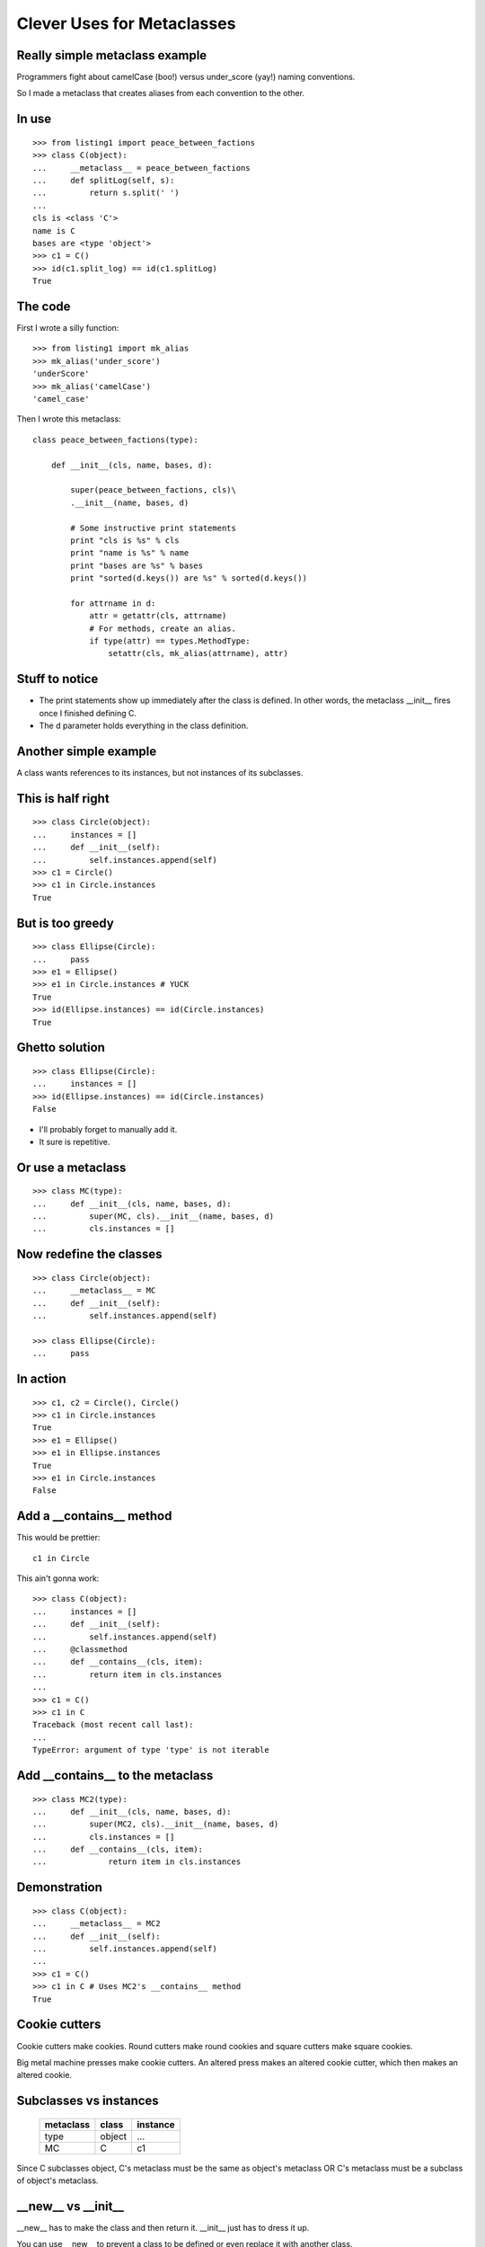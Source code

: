 ===========================
Clever Uses for Metaclasses
===========================


Really simple metaclass example
===============================

Programmers fight about camelCase (boo!) versus under_score
(yay!) naming conventions.

So I made a metaclass that creates aliases from each
convention to the other.


In use
======

::

    >>> from listing1 import peace_between_factions
    >>> class C(object):
    ...     __metaclass__ = peace_between_factions
    ...     def splitLog(self, s):
    ...         return s.split(' ')
    ...
    cls is <class 'C'>
    name is C
    bases are <type 'object'>
    >>> c1 = C()
    >>> id(c1.split_log) == id(c1.splitLog)
    True


The code
========

First I wrote a silly function::

    >>> from listing1 import mk_alias
    >>> mk_alias('under_score')
    'underScore'
    >>> mk_alias('camelCase')
    'camel_case'

Then I wrote this metaclass::

    class peace_between_factions(type):

        def __init__(cls, name, bases, d):

            super(peace_between_factions, cls)\
            .__init__(name, bases, d)

            # Some instructive print statements
            print "cls is %s" % cls
            print "name is %s" % name
            print "bases are %s" % bases
            print "sorted(d.keys()) are %s" % sorted(d.keys())

            for attrname in d:
                attr = getattr(cls, attrname)
                # For methods, create an alias.
                if type(attr) == types.MethodType:
                    setattr(cls, mk_alias(attrname), attr)

Stuff to notice
===============

*   The print statements show up immediately after the class
    is defined.  In other words,  the metaclass __init__
    fires once I finished defining C.

*   The d parameter holds everything in the class definition.


Another simple example
======================

A class wants references to its instances, but not instances
of its subclasses.

This is half right
==================

::

    >>> class Circle(object):
    ...     instances = []
    ...     def __init__(self):
    ...         self.instances.append(self)
    >>> c1 = Circle()
    >>> c1 in Circle.instances
    True

But is too greedy
=================

::

    >>> class Ellipse(Circle):
    ...     pass
    >>> e1 = Ellipse()
    >>> e1 in Circle.instances # YUCK
    True
    >>> id(Ellipse.instances) == id(Circle.instances)
    True

Ghetto solution
===============

::

    >>> class Ellipse(Circle):
    ...     instances = []
    >>> id(Ellipse.instances) == id(Circle.instances)
    False

*   I'll probably forget to manually add it.
*   It sure is repetitive.


Or use a metaclass
==================

::

    >>> class MC(type):
    ...     def __init__(cls, name, bases, d):
    ...         super(MC, cls).__init__(name, bases, d)
    ...         cls.instances = []


Now redefine the classes
========================

::

    >>> class Circle(object):
    ...     __metaclass__ = MC
    ...     def __init__(self):
    ...         self.instances.append(self)

    >>> class Ellipse(Circle):
    ...     pass


In action
=========

::

    >>> c1, c2 = Circle(), Circle()
    >>> c1 in Circle.instances
    True
    >>> e1 = Ellipse()
    >>> e1 in Ellipse.instances
    True
    >>> e1 in Circle.instances
    False


Add a __contains__ method
=========================

This would be prettier::

    c1 in Circle

This ain't gonna work::

    >>> class C(object):
    ...     instances = []
    ...     def __init__(self):
    ...         self.instances.append(self)
    ...     @classmethod
    ...     def __contains__(cls, item):
    ...         return item in cls.instances
    ... 
    >>> c1 = C()
    >>> c1 in C
    Traceback (most recent call last):
    ...
    TypeError: argument of type 'type' is not iterable


Add __contains__ to the metaclass
=================================

::

    >>> class MC2(type):
    ...     def __init__(cls, name, bases, d):
    ...         super(MC2, cls).__init__(name, bases, d)
    ...         cls.instances = []
    ...     def __contains__(cls, item):
    ...             return item in cls.instances

Demonstration
=============

::

    >>> class C(object):
    ...     __metaclass__ = MC2
    ...     def __init__(self):
    ...         self.instances.append(self)
    ... 
    >>> c1 = C()
    >>> c1 in C # Uses MC2's __contains__ method
    True


Cookie cutters 
==============

Cookie cutters make cookies.  Round cutters make round
cookies and square cutters make square cookies.

Big metal machine presses make cookie cutters.  An altered
press makes an altered cookie cutter, which then makes an
altered cookie.


Subclasses vs instances
=======================

    =============== ======= ===========
    metaclass       class   instance 
    =============== ======= ===========
    type            object    ...
    MC              C         c1
    =============== ======= ===========


Since C subclasses object, C's metaclass must be the same as
object's metaclass OR C's metaclass must be a subclass of
object's metaclass.


__new__ vs __init__
===================

__new__ has to make the class and then return it.  __init__
just has to dress it up.  

You can use __new__ to prevent a class to be defined or even
replace it with another class.


Verify an interface
===================

Use a metaclass to check that a class class defines all
expected methods.  If not, the __new__ method will replace
the class with a Null class::

    >>> from listing2 import InterfaceChecker
    >>> rocketship = ['launch'] # this is my interface
    >>> class Soyuz(object):
    ...     __metaclass__ = InterfaceChecker
    ...     interface = rocketship
    ...
    >>> s1 = Soyuz()
    >>> type(s1)
    <class 'listing2.Null'>


The metaclass responsible
=========================

::

    class InterfaceChecker(type):

        def __new__(mcl, name, bases, d):
            for required_method in d['interface']:
                try:
                    d[required_method]
                except KeyError:
                    return Null

            return super(InterfaceChecker1, mcl).\
            __new__(mcl, name, bases, d)


Introducing Crude ORM
=====================

First we'll model these relationships:
        
*   Each department has many employees.
*   Each employee belongs to exactly one department.

My ORM just returns SQL strings.


Example usage
=============

::

    >>> from listing4 import *
    >>> produce = Department("Produce")
    >>> matt = Employee("Matt", produce)
    >>> produce._id
    1
    >>> produce.employees
    'select * from employee where department_id = 1'

How does the employees attribute know that produce has an
_id of 1?


The Employee and Department classes
===================================
        
::

    >>> from listing4 import *
    >>> class Employee(CrudeTable):
    ...
    ...     def __init__(self, name, department):
    ...         super(Employee, self).__init__()
    ...         self.name = name 
    ...         self.department = department
    ...     
    >>> class Department(CrudeTable):
    ...     
    ...     def __init__(self, name):
    ...         super(Department, self).__init__()
    ...         self.name = name
    ...         
    ...     employees = OneToMany(Employee)


The CrudeTable class
====================

::

    class CrudeTable(object):
        __metaclass__ = MC

        def __init__(self):
            self._id = self.id_ticker.next()


And the MC metaclass
====================

::

    class MC(type):

        def __init__(cls, name, bases, d):
            super(MC, cls).__init__(name, bases, d)
            
            cls.sqltablename = name.lower()
            cls.id_ticker = count(1) # This is our fake PK.

            for attrname, attr in d.iteritems():

                if hasattr(attr, 'colname'):
                    attr.colname = cls.sqltablename
                    setattr(cls, attrname, property(attr.query))

                if hasattr(attr, 'jointable'):
                    attr.jointable = "%s_%s"  \
                    % (attr.table.sqltablename, cls.sqltablename))


How it works
============

Need three things to get all employees in a department:

* The table to query (employee)
* the column name to test (department_id)
* the value to test for (1 in this case).

By making employees.query into a property named employees,
I'm taking advantage of the fact that employees will get
called with self as the first parameter.


Many-to-many
============

- Each shift requires many employees.
- Each employee works many different shifts.


Example usage
=============

::

    >>> class Shift(CrudeTable):
    ...
    ...     def __init__(self, name):
    ...         super(Shift, self).__init__()
    ...         self.name = name
    ...
    ...     employees = ManyToMany(Employee)
    ...
    >>> wednesday_night = Shift("Wednesday Night")
    >>> print wednesday_night.employees
    select * from employee, employee_shift
    where employee.id = employee_shift.employee_id
    and employee_shift.shift_id = 1


Explained
=========

The ManyToMany class also needs the name of the table
joining the two other tables.  The MC metaclass watches for
attributes with a jointable attribute, and it fills that in
when it finds it.


Cleverness re-reconsidered
==========================

This shows up a lot::

    Metaclasses are deeper magic than 99% of users should
    ever worry about. If you wonder whether you need them,
    you don't (the people who actually need them know with
    certainty that they need them, and don't need an
    explanation about why). -- Python Guru Tim Peters


Metaclasses vs class decorators
===============================

The camel-case aliasing example is easy::

    >>> from inspect import getmembers, ismethod
    >>> from listing1 import mk_alias
    >>> def aliasmaker(C):
    ...     for name, value in getmembers(C, ismethod):
    ...         setattr(C, mk_alias(name), value)
    ...     return C
    ...
    >>> @aliasmaker
    ... class C(object):
    ...     def splitLog(self, x):
    ...         pass

But...
======

*   Decorating a class doesn't decorate subclasses

*   That __contains__ trick isn't possible, because that has
    to be defined on the metaclass.


Prototypes are the real anti-metaclass
======================================

*   When you ask an object for an attribute or a method it
    doesn't have, it will ask its prototype for it.  
    
*   If the prototype doesn't have it, it will ask its
    prototype.

*   The chain continues until somebody knows what to do or
    we run out of prototypes.


Trivial javascript example
==========================

::

    js> var O = function () {
        this.a = 1;
        this.b = 2;
    };
    js> var o = new O();
    js> o.a
    1
    js> o.c == null
    true

Define a prototype for O
========================

::

    js> var P = function () {
        this.c = 3;
    };
    js> var Q = function () {
        this.d = 4;
    };
    js> P.prototype = new Q();
    [object Object]
    js> O.prototype = new P();
    [object Object]

Now failed lookups on O will go to P, and then to Q.

In action
=========

::

    js> var o = new O();
    js> o.a
    1
    js> o.c // from P.
    3
    js> o.d // from Q.
    4


Now change stuff at runtime
===========================

::

    js> O.prototype = new function () {this.c = 99}()
    [object Object]
    js> var o2 = new O();
    js> o2.c
    99
    js> o.c
    3


Stuff to keep in mind
=====================

*   Forget all about instantiation and subclassing and just
    think about cloning.  After you clone something,
    trashing the original doesn't affect the clone.

*   Classes are really just linked lists of lookup tables
    now, and you can monkey with them at runtime.


Trivial Python implementation
=============================

::

    >>> class ProtoC(object):
    ...     def __getattr__(self, k):
    ...         if self.prototype:
    ...             return getattr(self.prototype, k)
    ...     def __init__(self, **kwargs):
    ...         self.prototype = None
    ...         self.__dict__.update(**kwargs)
    ... 
    >>> c1 = ProtoC(a=1, b=2)
    >>> c2 = ProtoC(prototype=c1)
    >>> c2.a
    1
    >>> c2.a = 11
    >>> c1.a, c2.a
    (1, 11)

Lots more to prototypes
=======================

*   Every object should have a clone method.

*   Should be easy to add methods that reference self at
    runtime.
